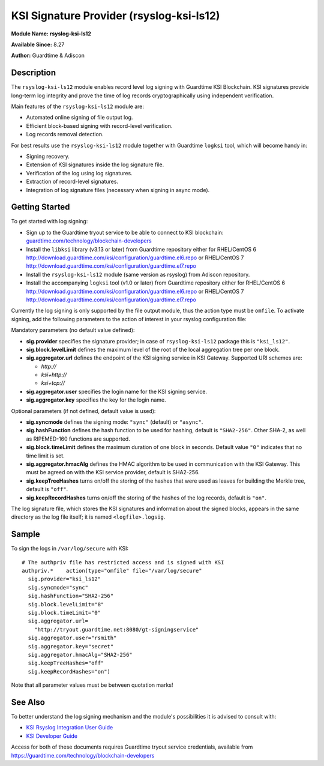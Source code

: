 KSI Signature Provider (rsyslog-ksi-ls12)
============================================================

**Module Name: rsyslog-ksi-ls12**

**Available Since:** 8.27

**Author:** Guardtime & Adiscon

Description
###########

The ``rsyslog-ksi-ls12`` module enables record level log signing with Guardtime KSI Blockchain. KSI signatures provide long-term log integrity and prove the time of log records cryptographically using independent verification.

Main features of the ``rsyslog-ksi-ls12`` module are:

* Automated online signing of file output log.
* Efficient block-based signing with record-level verification.
* Log records removal detection.

For best results use the ``rsyslog-ksi-ls12`` module together with Guardtime ``logksi`` tool, which will become handy in:

* Signing recovery.
* Extension of KSI signatures inside the log signature file.
* Verification of the log using log signatures.
* Extraction of record-level signatures.
* Integration of log signature files (necessary when signing in async mode).

Getting Started
###############

To get started with log signing:

- Sign up to the Guardtime tryout service to be able to connect to KSI blockchain:
  `guardtime.com/technology/blockchain-developers <https://guardtime.com/technology/blockchain-developers>`_
- Install the ``libksi`` library (v3.13 or later) from Guardtime repository either for RHEL/CentOS 6
  `<http://download.guardtime.com/ksi/configuration/guardtime.el6.repo>`_
  or RHEL/CentOS 7 `<http://download.guardtime.com/ksi/configuration/guardtime.el7.repo>`_
- Install the ``rsyslog-ksi-ls12`` module (same version as rsyslog) from Adiscon repository.
- Install the accompanying ``logksi`` tool (v1.0 or later) from Guardtime repository either for RHEL/CentOS 6
  `<http://download.guardtime.com/ksi/configuration/guardtime.el6.repo>`_
  or RHEL/CentOS 7 `<http://download.guardtime.com/ksi/configuration/guardtime.el7.repo>`_

Currently the log signing is only supported by the file output module, thus the action type must be ``omfile``. To activate signing, add the following parameters to the action of interest in your rsyslog configuration file:

Mandatory parameters (no default value defined):

- **sig.provider** specifies the signature provider; in case of ``rsyslog-ksi-ls12`` package this is ``"ksi_ls12"``.
- **sig.block.levelLimit** defines the maximum level of the root of the local aggregation tree per one block.
- **sig.aggregator.url** defines the endpoint of the KSI signing service in KSI Gateway. Supported URI schemes are:

  - *http://*
  - *ksi+http://*
  - *ksi+tcp://*

- **sig.aggregator.user** specifies the login name for the KSI signing service.
- **sig.aggregator.key** specifies the key for the login name.

Optional parameters (if not defined, default value is used):

- **sig.syncmode** defines the signing mode: ``"sync"`` (default) or ``"async"``.
- **sig.hashFunction** defines the hash function to be used for hashing, default is ``"SHA2-256"``.
  Other SHA-2, as well as RIPEMED-160 functions are supported.
- **sig.block.timeLimit** defines the maximum duration of one block in seconds.
  Default value ``"0"`` indicates that no time limit is set.
- **sig.aggregator.hmacAlg** defines the HMAC algorithm to be used in communication with the KSI Gateway.
  This must be agreed on with the KSI service provider, default is SHA2-256.
- **sig.keepTreeHashes** turns on/off the storing of the hashes that were used as leaves
  for building the Merkle tree, default is ``"off"``.
- **sig.keepRecordHashes** turns on/off the storing of the hashes of the log records, default is ``"on"``.

The log signature file, which stores the KSI signatures and information about the signed blocks, appears in the same directory as the log file itself; it is named ``<logfile>.logsig``.

Sample
######

To sign the logs in ``/var/log/secure`` with KSI:
::

  # The authpriv file has restricted access and is signed with KSI
  authpriv.*	action(type="omfile" file="/var/log/secure"
    sig.provider="ksi_ls12"
    sig.syncmode="sync"
    sig.hashFunction="SHA2-256"
    sig.block.levelLimit="8"
    sig.block.timeLimit="0"
    sig.aggregator.url=
      "http://tryout.guardtime.net:8080/gt-signingservice"
    sig.aggregator.user="rsmith"
    sig.aggregator.key="secret"
    sig.aggregator.hmacAlg="SHA2-256"
    sig.keepTreeHashes="off"
    sig.keepRecordHashes="on")


Note that all parameter values must be between quotation marks!

See Also
########

To better understand the log signing mechanism and the module's possibilities it is advised to consult with:

- `KSI Rsyslog Integration User Guide <https://docs.guardtime.net/ksi-rsyslog-guide/>`_
- `KSI Developer Guide <https://docs.guardtime.net/ksi-dev-guide/>`_

Access for both of these documents requires Guardtime tryout service credentials, available from `<https://guardtime.com/technology/blockchain-developers>`_
